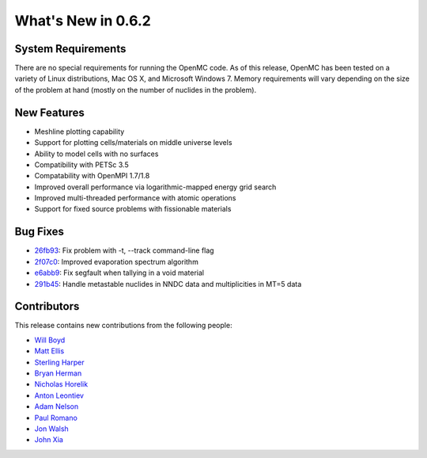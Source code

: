 ===================
What's New in 0.6.2
===================

-------------------
System Requirements
-------------------

There are no special requirements for running the OpenMC code. As of this
release, OpenMC has been tested on a variety of Linux distributions, Mac OS X,
and Microsoft Windows 7. Memory requirements will vary depending on the size of
the problem at hand (mostly on the number of nuclides in the problem).

------------
New Features
------------

- Meshline plotting capability
- Support for plotting cells/materials on middle universe levels
- Ability to model cells with no surfaces
- Compatibility with PETSc 3.5
- Compatability with OpenMPI 1.7/1.8
- Improved overall performance via logarithmic-mapped energy grid search
- Improved multi-threaded performance with atomic operations
- Support for fixed source problems with fissionable materials

---------
Bug Fixes
---------

- 26fb93_: Fix problem with -t, --track command-line flag
- 2f07c0_: Improved evaporation spectrum algorithm
- e6abb9_: Fix segfault when tallying in a void material
- 291b45_: Handle metastable nuclides in NNDC data and multiplicities in MT=5 data

.. _26fb93: https://github.com/mit-crpg/openmc/commit/26fb93
.. _2f07c0: https://github.com/mit-crpg/openmc/commit/2f07c0
.. _e6abb9: https://github.com/mit-crpg/openmc/commit/e6abb9
.. _291b45: https://github.com/mit-crpg/openmc/commit/291b45

------------
Contributors
------------

This release contains new contributions from the following people:

- `Will Boyd <wbinventor@gmail.com>`_
- `Matt Ellis <mellis13@mit.edu>`_
- `Sterling Harper <smharper@mit.edu>`_
- `Bryan Herman <bherman@mit.edu>`_
- `Nicholas Horelik <nicholas.horelik@gmail.com>`_
- `Anton Leontiev <bunder@t-25.ru>`_
- `Adam Nelson <nelsonag@umich.edu>`_
- `Paul Romano <paul.k.romano@gmail.com>`_
- `Jon Walsh <walshjon@mit.edu>`_
- `John Xia <john.danger.xia@gmail.com>`_
